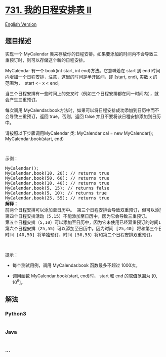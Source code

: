 * [[https://leetcode-cn.com/problems/my-calendar-ii][731. 我的日程安排表
II]]
  :PROPERTIES:
  :CUSTOM_ID: 我的日程安排表-ii
  :END:
[[./solution/0700-0799/0731.My Calendar II/README_EN.org][English
Version]]

** 题目描述
   :PROPERTIES:
   :CUSTOM_ID: 题目描述
   :END:

#+begin_html
  <!-- 这里写题目描述 -->
#+end_html

#+begin_html
  <p>
#+end_html

实现一个 MyCalendar
类来存放你的日程安排。如果要添加的时间内不会导致三重预订时，则可以存储这个新的日程安排。

#+begin_html
  </p>
#+end_html

#+begin_html
  <p>
#+end_html

MyCalendar 有一个 book(int start, int end)方法。它意味着在 start 到 end
时间内增加一个日程安排，注意，这里的时间是半开区间，即 [start, end),
实数 x 的范围为，  start <= x < end。

#+begin_html
  </p>
#+end_html

#+begin_html
  <p>
#+end_html

当三个日程安排有一些时间上的交叉时（例如三个日程安排都在同一时间内），就会产生三重预订。

#+begin_html
  </p>
#+end_html

#+begin_html
  <p>
#+end_html

每次调用
MyCalendar.book方法时，如果可以将日程安排成功添加到日历中而不会导致三重预订，返回
true。否则，返回 false 并且不要将该日程安排添加到日历中。

#+begin_html
  </p>
#+end_html

#+begin_html
  <p>
#+end_html

请按照以下步骤调用MyCalendar 类: MyCalendar cal = new MyCalendar();
MyCalendar.book(start, end)

#+begin_html
  </p>
#+end_html

#+begin_html
  <p>
#+end_html

 

#+begin_html
  </p>
#+end_html

#+begin_html
  <p>
#+end_html

示例：

#+begin_html
  </p>
#+end_html

#+begin_html
  <pre>MyCalendar();
  MyCalendar.book(10, 20); // returns true
  MyCalendar.book(50, 60); // returns true
  MyCalendar.book(10, 40); // returns true
  MyCalendar.book(5, 15); // returns false
  MyCalendar.book(5, 10); // returns true
  MyCalendar.book(25, 55); // returns true
  <strong>解释：</strong> 
  前两个日程安排可以添加至日历中。 第三个日程安排会导致双重预订，但可以添加至日历中。
  第四个日程安排活动（5,15）不能添加至日历中，因为它会导致三重预订。
  第五个日程安排（5,10）可以添加至日历中，因为它未使用已经双重预订的时间10。
  第六个日程安排（25,55）可以添加至日历中，因为时间 [25,40] 将和第三个日程安排双重预订；
  时间 [40,50] 将单独预订，时间 [50,55）将和第二个日程安排双重预订。
  </pre>
#+end_html

#+begin_html
  <p>
#+end_html

 

#+begin_html
  </p>
#+end_html

#+begin_html
  <p>
#+end_html

提示：

#+begin_html
  </p>
#+end_html

#+begin_html
  <ul>
#+end_html

#+begin_html
  <li>
#+end_html

每个测试用例，调用 MyCalendar.book 函数最多不超过 1000次。

#+begin_html
  </li>
#+end_html

#+begin_html
  <li>
#+end_html

调用函数 MyCalendar.book(start, end)时， start 和 end 的取值范围为 [0,
10^9]。

#+begin_html
  </li>
#+end_html

#+begin_html
  </ul>
#+end_html

** 解法
   :PROPERTIES:
   :CUSTOM_ID: 解法
   :END:

#+begin_html
  <!-- 这里可写通用的实现逻辑 -->
#+end_html

#+begin_html
  <!-- tabs:start -->
#+end_html

*** *Python3*
    :PROPERTIES:
    :CUSTOM_ID: python3
    :END:

#+begin_html
  <!-- 这里可写当前语言的特殊实现逻辑 -->
#+end_html

#+begin_src python
#+end_src

*** *Java*
    :PROPERTIES:
    :CUSTOM_ID: java
    :END:

#+begin_html
  <!-- 这里可写当前语言的特殊实现逻辑 -->
#+end_html

#+begin_src java
#+end_src

*** *...*
    :PROPERTIES:
    :CUSTOM_ID: section
    :END:
#+begin_example
#+end_example

#+begin_html
  <!-- tabs:end -->
#+end_html
